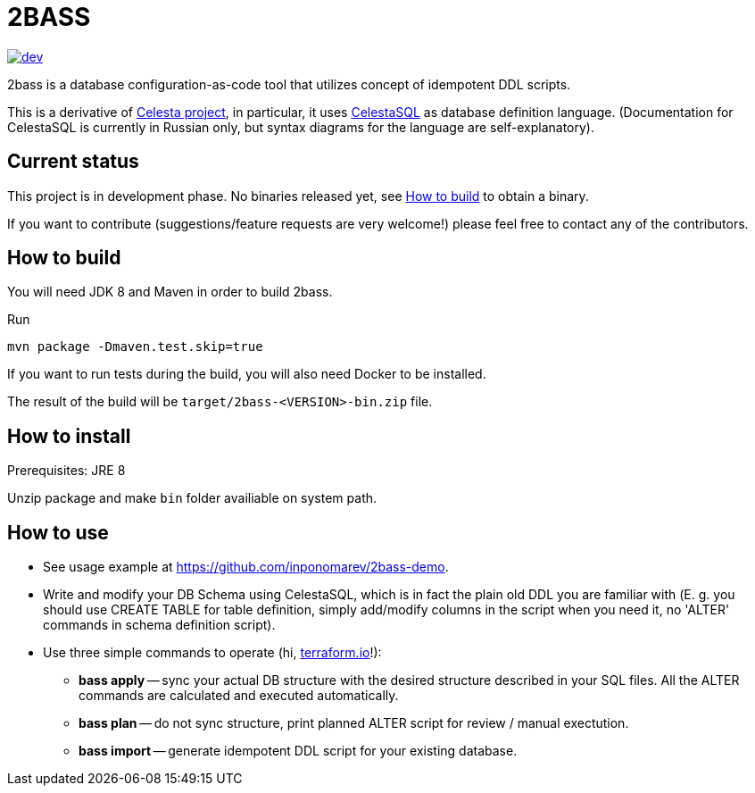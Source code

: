 = 2BASS

image::https://ci.corchestra.ru/buildStatus/icon?job=2bass/dev[link=https://ci.corchestra.ru/job/2bass/job/dev/]

2bass is a database configuration-as-code tool that utilizes concept of idempotent DDL scripts.

This is a derivative of link:https://github.com/CourseOrchestra/celesta[Celesta project], in particular, it uses link:https://corchestra.ru/wiki/index.php?title=%D0%AF%D0%B7%D1%8B%D0%BA_Celesta-SQL[CelestaSQL] as database definition language. (Documentation for CelestaSQL is currently in Russian only, but syntax diagrams for the language are self-explanatory).

== Current status

This project is in development phase. No binaries released yet, see <<How to build>> to obtain a binary.

If you want to contribute (suggestions/feature requests are very welcome!) please feel free to contact any of the contributors.

== How to build

You will need JDK 8 and Maven in order to build 2bass.

Run

 mvn package -Dmaven.test.skip=true

If you want to run tests during the build, you will also need Docker to be installed.

The result of the build will be `target/2bass-<VERSION>-bin.zip` file.

== How to install

Prerequisites: JRE 8

Unzip package and make `bin` folder availiable on system path.

== How to use
* See usage example at https://github.com/inponomarev/2bass-demo.

* Write and modify your DB Schema using CelestaSQL, which is in fact the plain old DDL you are familiar with
(Е. g. you should use CREATE TABLE for table definition, simply add/modify columns in the script when you need it,
no 'ALTER' commands in schema definition script).

* Use three simple commands to operate (hi, link:https://www.terraform.io/[terraform.io]!):

** *bass apply* -- sync your actual DB structure with the desired structure described in your SQL files.
All the ALTER commands are calculated and executed automatically.

** *bass plan* -- do not sync structure, print planned ALTER script for review / manual exectution.

** *bass import* -- generate idempotent DDL script for your existing database.

